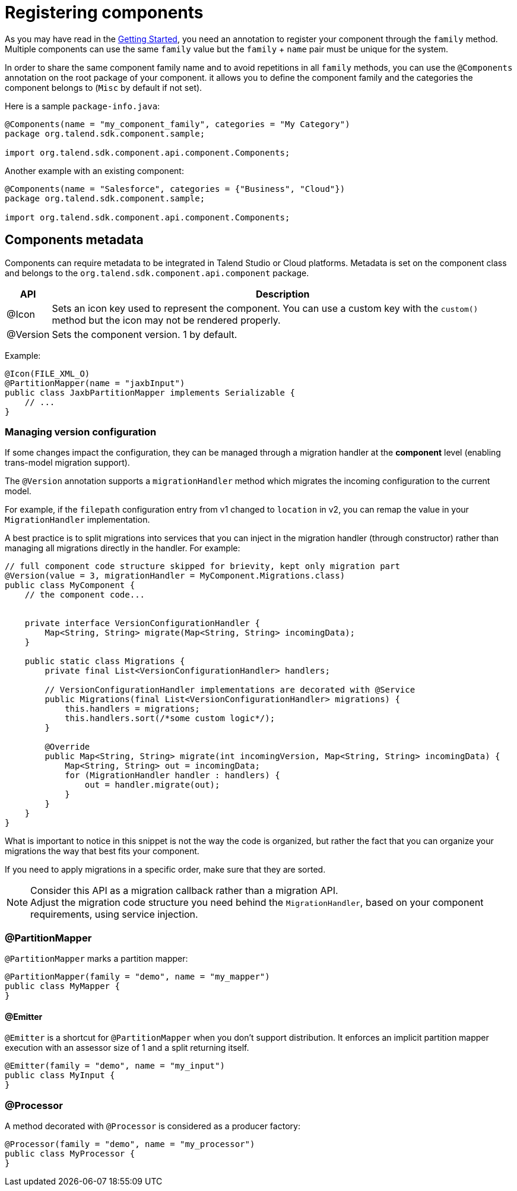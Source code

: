 = Registering components
:page-partial:

As you may have read in the <<getting-started.adoc#getting-started-first-quick-start, Getting Started>>, you need an annotation to register your component through the `family` method. Multiple components can use the same `family` value but the `family` + `name` pair must be unique for the system.

In order to share the same component family name and to avoid repetitions in all `family` methods,
you can use the `@Components` annotation on the root package of your component. it allows you to define the component family and the categories the component belongs to (`Misc` by default if not set).

Here is a sample `package-info.java`:

[source,java]
----
@Components(name = "my_component_family", categories = "My Category")
package org.talend.sdk.component.sample;

import org.talend.sdk.component.api.component.Components;
----

Another example with an existing component:

[source,java]
----
@Components(name = "Salesforce", categories = {"Business", "Cloud"})
package org.talend.sdk.component.sample;

import org.talend.sdk.component.api.component.Components;
----

== Components metadata

Components can require metadata to be integrated in Talend Studio or Cloud platforms.
Metadata is set on the component class and belongs to the `org.talend.sdk.component.api.component` package.

[options="header,autowidth"]
|====
| API | Description
| @Icon | Sets an icon key used to represent the component. You can use a custom key with the `custom()` method but the icon may not be rendered properly.
| @Version | Sets the component version. 1 by default.
|====

Example:

[source,java]
----
@Icon(FILE_XML_O)
@PartitionMapper(name = "jaxbInput")
public class JaxbPartitionMapper implements Serializable {
    // ...
}
----

=== Managing version configuration

If some changes impact the configuration, they can be managed through a migration handler at the *component* level (enabling trans-model migration support).

The `@Version` annotation supports a `migrationHandler` method which migrates the incoming configuration to the current model.

For example, if the `filepath` configuration entry from v1 changed to `location` in v2, you can remap the value in your `MigrationHandler` implementation.

A best practice is to split migrations into services that you can inject in the migration handler (through constructor) rather than managing all migrations directly in the handler. For example:

[source,java]
----
// full component code structure skipped for brievity, kept only migration part
@Version(value = 3, migrationHandler = MyComponent.Migrations.class)
public class MyComponent {
    // the component code...


    private interface VersionConfigurationHandler {
        Map<String, String> migrate(Map<String, String> incomingData);
    }

    public static class Migrations {
        private final List<VersionConfigurationHandler> handlers;

        // VersionConfigurationHandler implementations are decorated with @Service
        public Migrations(final List<VersionConfigurationHandler> migrations) {
            this.handlers = migrations;
            this.handlers.sort(/*some custom logic*/);
        }

        @Override
        public Map<String, String> migrate(int incomingVersion, Map<String, String> incomingData) {
            Map<String, String> out = incomingData;
            for (MigrationHandler handler : handlers) {
                out = handler.migrate(out);
            }
        }
    }
}
----

What is important to notice in this snippet is not the way the code is organized, but rather the fact that you can organize your migrations the way that best fits your component.

If you need to apply migrations in a specific order, make sure that they are sorted.

NOTE: Consider this API as a migration callback rather than a migration API. +
Adjust the migration code structure you need behind the `MigrationHandler`, based on your component requirements, using service injection.


=== @PartitionMapper

`@PartitionMapper` marks a partition mapper:

[source,java,indent=0,subs="verbatim,quotes,attributes"]
----
@PartitionMapper(family = "demo", name = "my_mapper")
public class MyMapper {
}
----

==== @Emitter

`@Emitter` is a shortcut for `@PartitionMapper` when you don't support distribution. It enforces an implicit partition mapper execution with an assessor size of 1 and a split returning itself.

[source,java,indent=0,subs="verbatim,quotes,attributes"]
----
@Emitter(family = "demo", name = "my_input")
public class MyInput {
}
----

=== @Processor

A method decorated with `@Processor` is considered as a producer factory:

[source,java,indent=0,subs="verbatim,quotes,attributes"]
----
@Processor(family = "demo", name = "my_processor")
public class MyProcessor {
}
----
